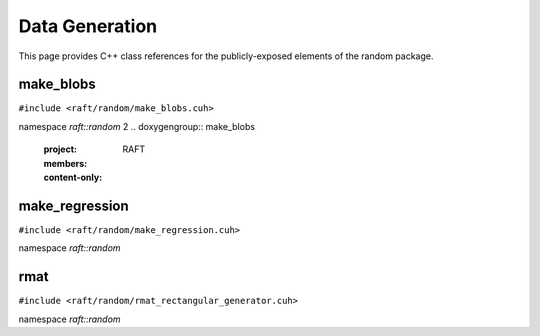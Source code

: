 Data Generation
===============

This page provides C++ class references for the publicly-exposed elements of the random package.

.. role:: py(code)
   :language: c++
   :class: highlight

make_blobs
----------

``#include <raft/random/make_blobs.cuh>``

namespace *raft::random*
2
.. doxygengroup:: make_blobs
    :project: RAFT
    :members:
    :content-only:



make_regression
---------------

``#include <raft/random/make_regression.cuh>``

namespace *raft::random*

.. doxygengroup:: make_regression
    :project: RAFT
    :members:
    :content-only:


rmat
----

``#include <raft/random/rmat_rectangular_generator.cuh>``

namespace *raft::random*

.. doxygengroup:: rmat
    :project: RAFT
    :members:
    :content-only:

